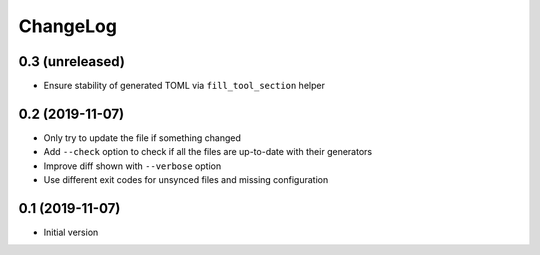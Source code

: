 ChangeLog
=========

0.3 (unreleased)
----------------

- Ensure stability of generated TOML via ``fill_tool_section`` helper


0.2 (2019-11-07)
----------------

- Only try to update the file if something changed
- Add ``--check`` option to check if all the files are up-to-date with their generators
- Improve diff shown with ``--verbose`` option
- Use different exit codes for unsynced files and missing configuration


0.1 (2019-11-07)
----------------

- Initial version
